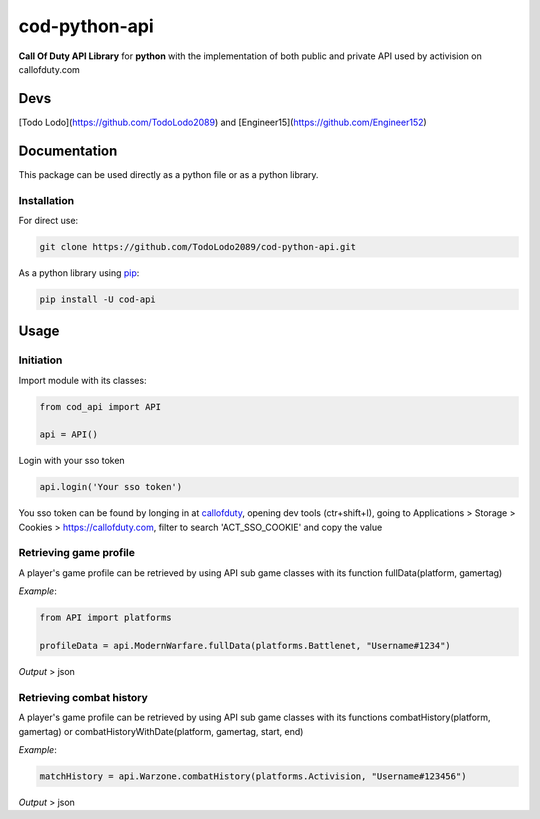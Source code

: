 ==============
cod-python-api
==============
**Call Of Duty API Library** for **python** with the implementation of both public and private API used by activision on 
callofduty.com

Devs
====
[Todo Lodo](https://github.com/TodoLodo2089) and [Engineer15](https://github.com/Engineer152)

Documentation
=============
This package can be used directly as a python file or as a python library.

Installation
------------

For direct use:

.. code-block:: bash

    git clone https://github.com/TodoLodo2089/cod-python-api.git

As a python library using `pip`_:

.. code-block:: bash

    pip install -U cod-api

.. _pip: https://pip.pypa.io/en/stable/getting-started/

Usage
=====

Initiation
----------

Import module with its classes:

.. code-block:: python

    from cod_api import API

    api = API()


Login with your sso token

.. code-block:: python

    api.login('Your sso token')

You sso token can be found by longing in at `callofduty`_, opening dev tools (ctr+shift+I),
going to Applications > Storage > Cookies > https://callofduty.com, filter to search 'ACT_SSO_COOKIE' and
copy the value

.. _callofduty: https://my.callofduty.com/

Retrieving game profile
-----------------------
A player's game profile can be retrieved by using API sub game classes with its function fullData(platform, gamertag)

*Example*:

.. code-block:: python

    from API import platforms

    profileData = api.ModernWarfare.fullData(platforms.Battlenet, "Username#1234")

*Output* > json

Retrieving combat history
-------------------------
A player's game profile can be retrieved by using API sub game classes with its functions combatHistory(platform, gamertag) or 
combatHistoryWithDate(platform, gamertag, start, end)

*Example*:

.. code-block:: python

    matchHistory = api.Warzone.combatHistory(platforms.Activision, "Username#123456")

*Output* > json